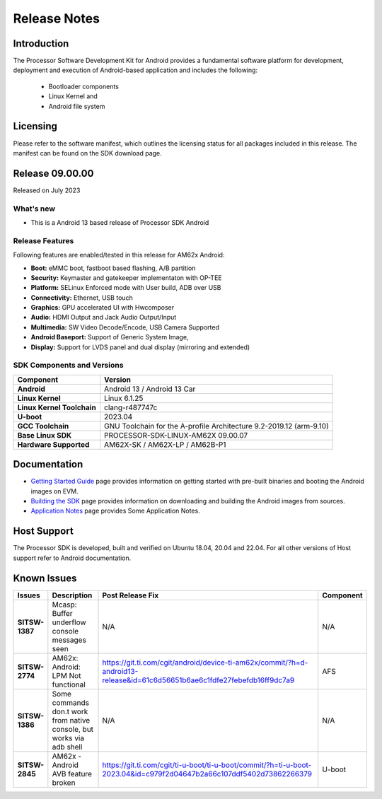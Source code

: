 .. _release-specific-release-notes:

************************************
Release Notes
************************************

Introduction
============

The Processor Software Development Kit for Android provides a fundamental software platform for development, deployment and execution of Android-based application and includes the following:

   * Bootloader components
   * Linux Kernel and
   * Android file system


Licensing
=========

Please refer to the software manifest, which outlines the licensing
status for all packages included in this release. The manifest can be
found on the SDK download page.


Release 09.00.00
================

Released on July 2023

What's new
----------

* This is a Android 13 based release of Processor SDK Android


Release Features
----------------

Following features are enabled/tested in this release for AM62x Android:

* **Boot:** eMMC boot, fastboot based flashing, A/B partition
* **Security:** Keymaster and gatekeeper implementaton with OP-TEE
* **Platform:** SELinux Enforced mode with User build, ADB over USB
* **Connectivity:** Ethernet, USB touch
* **Graphics:** GPU accelerated UI with Hwcomposer
* **Audio:** HDMI Output and Jack Audio Output/Input
* **Multimedia:** SW Video Decode/Encode, USB Camera Supported
* **Android Baseport:** Support of Generic System Image, 
* **Display:** Support for LVDS panel and dual display (mirroring and extended)

SDK Components and Versions
---------------------------

+------------------------------------+-------------------------------------------------------------------------------+
| **Component**                      |  **Version**                                                                  |
+====================================+===============================================================================+
| **Android**                        | Android 13 / Android 13 Car                                                   |
+------------------------------------+-------------------------------------------------------------------------------+
| **Linux Kernel**                   | Linux 6.1.25                                                                  |
+------------------------------------+-------------------------------------------------------------------------------+
| **Linux Kernel Toolchain**         | clang-r487747c                                                                |
+------------------------------------+-------------------------------------------------------------------------------+
| **U-boot**                         | 2023.04                                                                       |
+------------------------------------+-------------------------------------------------------------------------------+
| **GCC Toolchain**                  | GNU Toolchain for the A-profile Architecture 9.2-2019.12 (arm-9.10)           |
+------------------------------------+-------------------------------------------------------------------------------+
| **Base Linux SDK**                 | PROCESSOR-SDK-LINUX-AM62X 09.00.07                                            |
+------------------------------------+-------------------------------------------------------------------------------+
| **Hardware Supported**             | AM62X-SK / AM62X-LP / AM62B-P1                                                |
+------------------------------------+-------------------------------------------------------------------------------+

Documentation
=============

- `Getting Started Guide`_ page provides information on getting started with pre-built binaries and booting the Android images on EVM.
- `Building the SDK`_ page provides information on downloading and building the Android images from sources.
- `Application Notes`_ page provides Some Application Notes.

.. _Getting Started Guide:  ../../../android/Overview_Getting_Started_Guide.html
.. _Building the SDK: ../../../android/Overview_Building_the_SDK.html
.. _Application Notes: Application_Notes.html

Host Support
============

The Processor SDK is developed, built and verified on Ubuntu 18.04, 20.04 and 22.04. For all other
versions of Host support refer to Android documentation.


Known Issues
============

+----------------+-----------------------------------------------------------------------+---------------------------------------------------------------------------------------------------------------------------+---------------+
| **Issues**     | **Description**                                                       | **Post Release Fix**                                                                                                      | **Component** |
+----------------+-----------------------------------------------------------------------+---------------------------------------------------------------------------------------------------------------------------+---------------+
| **SITSW-1387** | Mcasp: Buffer underflow console messages seen                         | N/A                                                                                                                       | N/A           |
+----------------+-----------------------------------------------------------------------+---------------------------------------------------------------------------------------------------------------------------+---------------+
| **SITSW-2774** | AM62x: Android: LPM Not functional                                    | https://git.ti.com/cgit/android/device-ti-am62x/commit/?h=d-android13-release&id=61c6d56651b6ae6c1fdfe27febefdb16ff9dc7a9 | AFS           |
+----------------+-----------------------------------------------------------------------+---------------------------------------------------------------------------------------------------------------------------+---------------+
| **SITSW-1386** | Some commands don.t work from native console, but works via adb shell | N/A                                                                                                                       | N/A           |
+----------------+-----------------------------------------------------------------------+---------------------------------------------------------------------------------------------------------------------------+---------------+
| **SITSW-2845** | AM62x - Android AVB feature broken                                    | https://git.ti.com/cgit/ti-u-boot/ti-u-boot/commit/?h=ti-u-boot-2023.04&id=c979f2d04647b2a66c107ddf5402d73862266379       | U-boot        |
+----------------+-----------------------------------------------------------------------+---------------------------------------------------------------------------------------------------------------------------+---------------+
